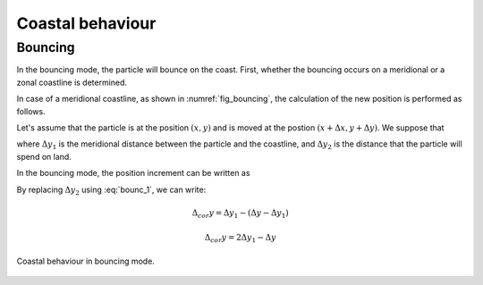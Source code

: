 Coastal behaviour
#############################

Bouncing
+++++++++++++++++++++++

.. ipython:: python
    :suppress:

    import os
    import subprocess

    cwd = os.getcwd()
    fpath = "process/_static/plot_bouncing.py"
    subprocess.call(["python", fpath], stdout=subprocess.DEVNULL, stderr=subprocess.DEVNULL)


In the bouncing mode, the particle will bounce on the coast. First, whether the bouncing occurs on a meridional or a zonal coastline is determined.

In case of a meridional coastline, as shown in :numref:`fig_bouncing`, the calculation of the new position is performed as follows. 

Let's assume that the particle is at the position :math:`(x, y)` and is moved at the postion :math:`(x + \Delta x, y + \Delta y)`. We suppose that 


.. math:: 
    :label: bounc_1

    \Delta y = \Delta y_1  + \Delta y_2,

where :math:`\Delta y_1` is the meridional distance between the particle and the coastline, and :math:`\Delta y_2` is the distance that the particle will spend on land.

In the bouncing mode, the position increment can be written as

.. math::
    :label: bounc_2

    \Delta_{cor} y = \Delta y_1 - \Delta y_2

By replacing :math:`\Delta y_2` using :eq:`bounc_1`, we can write:

.. math::

    \Delta_{cor} y = \Delta y_1 - (\Delta y - \Delta y_1)
    
.. math::

    \Delta_{cor} y = 2 \Delta y_1 - \Delta y
    


.. _fig_bouncing:

.. figure:: _static/bouncing.*
   :width: 500 px
   :align: center

   Coastal behaviour in bouncing mode.


    
